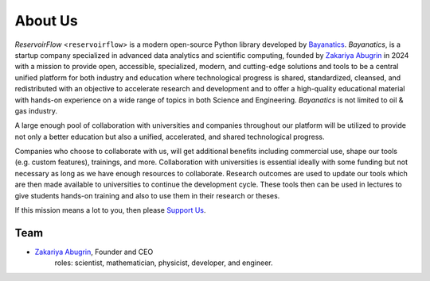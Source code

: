 About Us
========

*ReservoirFlow* <``reservoirflow``> is a modern open-source Python library developed by `Bayanatics <https://github.com/zakgrin>`_. *Bayanatics*, is a startup company specialized in advanced data analytics and scientific computing, founded by `Zakariya Abugrin <https://github.com/zakgrin>`_ in 2024 with a mission to provide open, accessible, specialized, modern, and cutting-edge solutions and tools to be a central unified platform for both industry and education where technological progress is shared, standardized, cleansed, and redistributed with an objective to accelerate research and development and to offer a high-quality educational material with hands-on experience on a wide range of topics in both Science and Engineering. *Bayanatics* is not limited to oil & gas industry.

A large enough pool of collaboration with universities and companies throughout our platform will be utilized to provide not only a better education but also a unified, accelerated, and shared technological progress.

Companies who choose to collaborate with us, will get additional benefits including commercial use, shape our tools (e.g. custom features), trainings, and more. Collaboration with universities is essential ideally with some funding but not necessary as long as we have enough resources to collaborate. Research outcomes are used to update our tools which are then made available to universities to continue the development cycle. These tools then can be used in lectures to give students hands-on training and also to use them in their research or theses.

If this mission means a lot to you, then please `Support Us </support_us.html>`_.

Team
----
- `Zakariya Abugrin <https://github.com/zakgrin>`_, Founder and CEO
    roles: scientist, mathematician, physicist, developer, and engineer.
